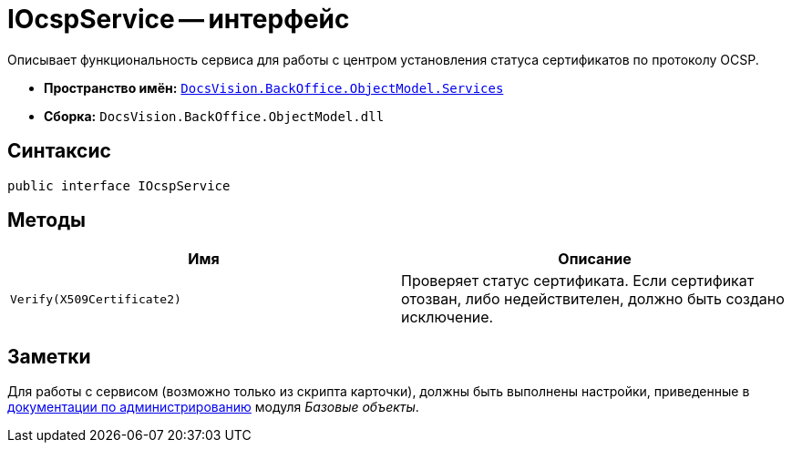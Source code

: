 = IOcspService -- интерфейс

Описывает функциональность сервиса для работы с центром установления статуса сертификатов по протоколу OCSP.

* *Пространство имён:* `xref:api/DocsVision/BackOffice/ObjectModel/Services/Services_NS.adoc[DocsVision.BackOffice.ObjectModel.Services]`
* *Сборка:* `DocsVision.BackOffice.ObjectModel.dll`

== Синтаксис

[source,csharp]
----
public interface IOcspService
----

== Методы

[cols=",",options="header"]
|===
|Имя |Описание
|`Verify(X509Certificate2)` |Проверяет статус сертификата. Если сертификат отозван, либо недействителен, должно быть создано исключение.
|===

== Заметки

Для работы с сервисом (возможно только из скрипта карточки), должны быть выполнены настройки, приведенные в xref:baseobjects:admin:system-settings.adoc#signature-cypher[документации по администрированию] модуля _Базовые объекты_.
